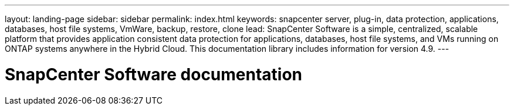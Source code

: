---
layout: landing-page
sidebar: sidebar
permalink: index.html
keywords: snapcenter server, plug-in, data protection, applications, databases, host file systems, VmWare, backup, restore, clone
lead: SnapCenter Software is a simple, centralized, scalable platform that provides application consistent data protection for applications, databases, host file systems, and VMs running on ONTAP systems anywhere in the Hybrid Cloud. This documentation library includes information for version 4.9.
---

= SnapCenter Software documentation
:hardbreaks:
:nofooter:
:icons: font
:linkattrs:
:imagesdir: ./media/
